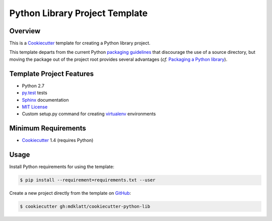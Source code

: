 ===============================
Python Library Project Template
===============================

Overview |travis.png|
=====================

This is a `Cookiecutter`_ template for creating a Python library project.

This template departs from the current Python `packaging guidelines`_ that
discourage the use of a source directory, but moving the package out of the
project root provides several advantages (*cf.* `Packaging a Python library`_).


..  |travis.png| image:: https://travis-ci.org/mdklatt/cookiecutter-python-lib.png?branch=master
    :alt: Travis CI build status
    :target: `travis`_

..  _travis: https://travis-ci.org/mdklatt/cookiecutter-python-lib
..  _Cookiecutter: http://cookiecutter.readthedocs.org
..  _packaging guidelines: https://packaging.python.org/en/latest/distributing.html#configuring-your-project
..  _Packaging a Python library: http://blog.ionelmc.ro/2014/05/25/python-packaging/



Template Project Features
=========================

* Python 2.7
* `py.test`_ tests
* `Sphinx`_ documentation
* `MIT License`_
* Custom setup.py command for creating `virtualenv`_ environments


..  _py.test: http://pytest.org
..  _Sphinx: http://sphinx-doc.org
..  _MIT License: http://choosealicense.com/licenses/mit
..  _virtualenv: https://virtualenv.pypa.io


Minimum Requirements
====================

* `Cookiecutter`_ 1.4 (requires Python)


Usage
=====

Install Python requirements for using the template:

..  code-block::

    $ pip install --requirement=requirements.txt --user 


Create a new project directly from the template on `GitHub`_:

..  code-block::
   
    $ cookiecutter gh:mdklatt/cookiecutter-python-lib


..  _GitHub: https://github.com/mdklatt/cookiecutter-python-lib
